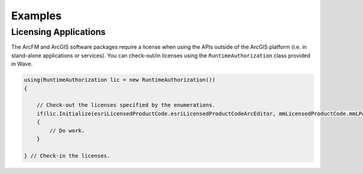 Examples
================================

Licensing Applications
---------------------------------
The ArcFM and ArcGIS software packages require a license when using the APIs outside of the ArcGIS platform (i.e. in stand-alone applications or services). You can check-out/in licenses using the ``RuntimeAuthorization`` class provided in Wave.

.. code-block:: c#

  using(RuntimeAuthorization lic = new RuntimeAuthorization())
  {

      // Check-out the licenses specified by the enumerations.
      if(lic.Initialize(esriLicensedProductCode.esriLicensedProductCodeArcEditor, mmLicensedProductCode.mmLPArcFM))
      {
          // Do work.
      }

  } // Check-in the licenses.
